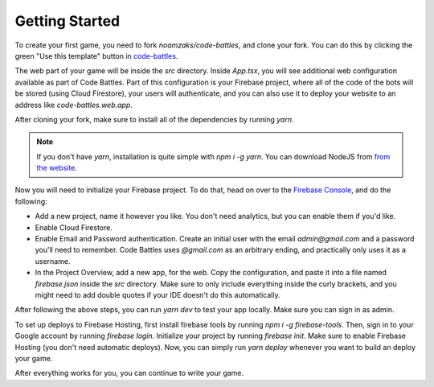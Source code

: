 Getting Started
===============

To create your first game, you need to fork `noamzaks/code-battles`, and clone your fork.
You can do this by clicking the green "Use this template" button in `code-battles <https://github.com/noamzaks/code-battles>`_.

The web part of your game will be inside the `src` directory. Inside `App.tsx`, you will see additional web configuration available as part of Code Battles. 
Part of this configuration is your Firebase project, where all of the code of the bots will be stored (using Cloud Firestore), your users will authenticate, and you can also use it to deploy your website to an address like `code-battles.web.app`.

After cloning your fork, make sure to install all of the dependencies by running `yarn`. 

.. note::
    If you don't have `yarn`, installation is quite simple with `npm i -g yarn`. You can download NodeJS from `from the website <https://nodejs.org>`_.

Now you will need to initialize your Firebase project. To do that, head on over to the `Firebase Console <https://console.firebase.google.com/>`_, and do the following:

- Add a new project, name it however you like. You don't need analytics, but you can enable them if you'd like.
- Enable Cloud Firestore.
- Enable Email and Password authentication. Create an initial user with the email `admin@gmail.com` and a password you'll need to remember. Code Battles uses `@gmail.com` as an arbitrary ending, and practically only uses it as a username.
- In the Project Overview, add a new app, for the web. Copy the configuration, and paste it into a file named `firebase.json` inside the `src` directory. Make sure to only include everything inside the curly brackets, and you might need to add double quotes if your IDE doesn't do this automatically.

After following the above steps, you can run `yarn dev` to test your app locally. Make sure you can sign in as admin. 

To set up deploys to Firebase Hosting, first install firebase tools by running `npm i -g firebase-tools`. 
Then, sign in to your Google account by running `firebase login`.
Initialize your project by running `firebase init`. Make sure to enable Firebase Hosting (you don't need automatic deploys).
Now, you can simply run `yarn deploy` whenever you want to build an deploy your game.

After everything works for you, you can continue to write your game.